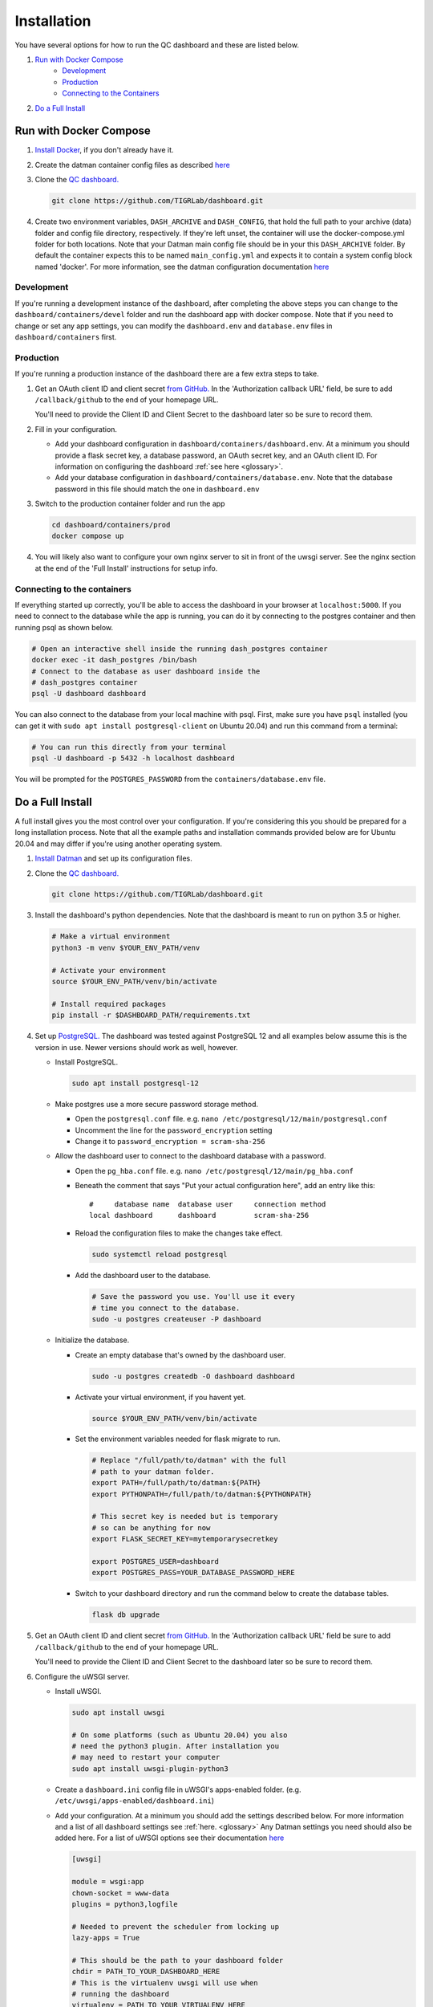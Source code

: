 ------------
Installation
------------

You have several options for how to run the QC dashboard and these are
listed below.

#. `Run with Docker Compose`_
    * `Development`_
    * `Production`_
    * `Connecting to the Containers`_
#. `Do a Full Install`_


Run with Docker Compose
-----------------------
#. `Install Docker <https://docs.docker.com/get-docker/>`_, if you don't
   already have it.
#. Create the datman container config files as described `here <http://imaging-genetics.camh.ca/datman/installation.html>`_
#. Clone the `QC dashboard. <https://github.com/TIGRLab/dashboard.git>`_

   .. code-block:: bash

      git clone https://github.com/TIGRLab/dashboard.git

#. Create two environment variables, ``DASH_ARCHIVE`` and ``DASH_CONFIG``,
   that hold the full path to your archive (data) folder and config file
   directory, respectively. If they're left unset, the container will use
   the docker-compose.yml folder for both locations. Note that your Datman
   main config file should be in your this ``DASH_ARCHIVE`` folder. By default
   the container expects this to be named ``main_config.yml`` and expects it to
   contain a system config block named 'docker'. For more information, see
   the datman configuration documentation `here <http://imaging-genetics.camh.ca/datman/installation.html>`_

Development
^^^^^^^^^^^
If you're running a development instance of the dashboard, after completing the
above steps you can change to the ``dashboard/containers/devel`` folder and run
the dashboard app with docker compose. Note that if you need to change or set
any app settings, you can modify the ``dashboard.env`` and ``database.env``
files in ``dashboard/containers`` first.

   .. code-block:: bash
      cd dashboard/containers/devel
      docker compose up

Production
^^^^^^^^^^
If you're running a production instance of the dashboard there are a few extra
steps to take.

#. Get an OAuth client ID and client secret `from GitHub. <https://docs.github.com/en/developers/apps/building-oauth-apps/creating-an-oauth-app>`_
   In the 'Authorization callback URL' field, be sure to add ``/callback/github``
   to the end of your homepage URL.

   You'll need to provide the Client ID and Client Secret to the dashboard
   later so be sure to record them.

#. Fill in your configuration. 

   * Add your dashboard configuration in ``dashboard/containers/dashboard.env``.
     At a minimum you should provide a flask secret key, a database password,
     an OAuth secret key, and an OAuth client ID. For information on 
     configuring the dashboard :ref:`see here <glossary>`.
   * Add your database configuration in ``dashboard/containers/database.env``.
     Note that the database password in this file should match the one in 
     ``dashboard.env``
#. Switch to the production container folder and run the app

   .. code-block:: bash

      cd dashboard/containers/prod
      docker compose up

#. You will likely also want to configure your own nginx server to
   sit in front of the uwsgi server. See the nginx section at the end of the
   'Full Install' instructions for setup info.

Connecting to the containers
^^^^^^^^^^^^^^^^^^^^^^^^^^^^
If everything started up correctly, you'll be able to access the dashboard
in your browser at ``localhost:5000``. If you need to connect to the database
while the app is running, you can do it by connecting to the postgres
container and then running psql as shown below.

.. code-block:: bash

    # Open an interactive shell inside the running dash_postgres container
    docker exec -it dash_postgres /bin/bash
    # Connect to the database as user dashboard inside the
    # dash_postgres container
    psql -U dashboard dashboard

You can also connect to the database from your local machine with psql. First,
make sure you have ``psql`` installed (you can get it with
``sudo apt install postgresql-client`` on Ubuntu 20.04) and
run this command from a terminal:

.. code-block:: bash

    # You can run this directly from your terminal
    psql -U dashboard -p 5432 -h localhost dashboard

You will be prompted for the ``POSTGRES_PASSWORD`` from the
``containers/database.env`` file.

Do a Full Install
-----------------
A full install gives you the most control over your configuration. If you're
considering this you should be prepared for a long installation process. Note
that all the example paths and installation commands provided below are for
Ubuntu 20.04 and may differ if you're using another operating system.

#. `Install Datman <http://imaging-genetics.camh.ca/datman/installation.html>`_
   and set up its configuration files.
#. Clone the `QC dashboard. <https://github.com/TIGRLab/dashboard.git>`_

   .. code-block:: bash

      git clone https://github.com/TIGRLab/dashboard.git
#. Install the dashboard's python dependencies. Note that the dashboard is
   meant to run on python 3.5 or higher.

   .. code-block:: bash

      # Make a virtual environment
      python3 -m venv $YOUR_ENV_PATH/venv

      # Activate your environment
      source $YOUR_ENV_PATH/venv/bin/activate

      # Install required packages
      pip install -r $DASHBOARD_PATH/requirements.txt
#. Set up `PostgreSQL. <https://www.postgresql.org/download/>`_ The
   dashboard was tested against PostgreSQL 12 and all examples below assume
   this is the version in use. Newer versions should work as well, however.

   * Install PostgreSQL.

     .. code-block:: bash

        sudo apt install postgresql-12

   * Make postgres use a more secure password storage method.

     * Open the ``postgresql.conf`` file. e.g. ``nano /etc/postgresql/12/main/postgresql.conf``
     * Uncomment the line for the ``password_encryption`` setting
     * Change it to ``password_encryption = scram-sha-256``

   * Allow the dashboard user to connect to the dashboard database with a password.

     * Open the ``pg_hba.conf`` file. e.g. ``nano /etc/postgresql/12/main/pg_hba.conf``
     * Beneath the comment that says "Put your actual configuration here", add
       an entry like this::

        #     database name  database user     connection method
        local dashboard      dashboard         scram-sha-256
     * Reload the configuration files to make the changes take effect.

       .. code-block:: bash

          sudo systemctl reload postgresql

     * Add the dashboard user to the database.

       .. code-block:: bash

          # Save the password you use. You'll use it every
          # time you connect to the database.
          sudo -u postgres createuser -P dashboard
   * Initialize the database.

     * Create an empty database that's owned by the dashboard user.

       .. code-block:: bash

          sudo -u postgres createdb -O dashboard dashboard

     * Activate your virtual environment, if you havent yet.

       .. code-block:: bash

          source $YOUR_ENV_PATH/venv/bin/activate

     * Set the environment variables needed for flask migrate to run.

       .. code-block:: bash

          # Replace "/full/path/to/datman" with the full
          # path to your datman folder.
          export PATH=/full/path/to/datman:${PATH}
          export PYTHONPATH=/full/path/to/datman:${PYTHONPATH}

          # This secret key is needed but is temporary
          # so can be anything for now
          export FLASK_SECRET_KEY=mytemporarysecretkey

          export POSTGRES_USER=dashboard
          export POSTGRES_PASS=YOUR_DATABASE_PASSWORD_HERE

     * Switch to your dashboard directory and run the command below to create
       the database tables.

       .. code-block:: bash

          flask db upgrade

#. Get an OAuth client ID and client secret `from GitHub. <https://docs.github.com/en/developers/apps/building-oauth-apps/creating-an-oauth-app>`_
   In the 'Authorization callback URL' field be sure to add ``/callback/github``
   to the end of your homepage URL.

   You'll need to provide the Client ID and Client Secret to the dashboard
   later so be sure to record them.

#. Configure the uWSGI server.

   * Install uWSGI.

     .. code-block:: bash

        sudo apt install uwsgi

        # On some platforms (such as Ubuntu 20.04) you also
        # need the python3 plugin. After installation you
        # may need to restart your computer
        sudo apt install uwsgi-plugin-python3
   * Create a ``dashboard.ini`` config file in uWSGI's apps-enabled folder.
     (e.g. ``/etc/uwsgi/apps-enabled/dashboard.ini``)

   * Add your configuration. At a minimum you should add the settings
     described below. For more information and a list of all dashboard settings
     see :ref:`here. <glossary>` Any Datman settings you need should also be
     added here. For a list of uWSGI options see their documentation
     `here <https://uwsgi-docs.readthedocs.io/en/latest/Options.html>`_

     .. code-block:: ini

        [uwsgi]

        module = wsgi:app
        chown-socket = www-data
        plugins = python3,logfile

        # Needed to prevent the scheduler from locking up
        lazy-apps = True

        # This should be the path to your dashboard folder
        chdir = PATH_TO_YOUR_DASHBOARD_HERE
        # This is the virtualenv uwsgi will use when
        # running the dashboard
        virtualenv = PATH_TO_YOUR_VIRTUALENV_HERE

        # This controls the user and group the app will run under.
        # Replace it with a real username/group.
        uid = YOURUSER
        gid = YOURGROUP

        # Dashboard + Datman env variables can be set here
        # Below shows only the minimum required variables that
        # must be set to run the app.

        # Set this to something unguessable and keep it private
        # or user sessions will be compromised
        env = FLASK_SECRET_KEY=YOUR_VERY_SECURE_KEY_HERE

        env = POSTGRES_USER=dashboard
        env = POSTGRES_PASS=YOUR_DATABASE_PASSWORD

        env = OAUTH_CLIENT_GITHUB=YOUR_GITHUB_CLIENT_ID
        env = OAUTH_SECRET_GITHUB=YOUR_GITHUB_SECRET

        # Configure datman here too
        env = PYTHONPATH=PATH_TO_YOUR_DATMAN_FOLDER_HERE
        env = DM_SYSTEM=YOUR_SYSTEM_NAME
        env = DM_CONFIG=PATH_TO_YOUR_MAIN_CONFIG_HERE

   * Restart uWSGI to force it to re-read the configuration.

     .. code-block:: bash

        sudo systemctl restart uwsgi

#. Configure nginx to serve the uWSGI dashboard app.

   * Install nginx

     .. code-block:: bash

        sudo apt install nginx

   * Add a ``dashboard.conf`` file to nginx's sites-enabled folder.
     (e.g. ``/etc/nginx/sites-enabled/dashboard.conf``)

     At a minimum you should add a server entry, like the one shown below,
     with your server's name filled in. Note that this example configuration
     is for HTTP only and should not be used outside of a private network.

     .. code-block:: bash

        server {
          listen 80;
          server_name localhost YOURSERVERNAMEHERE;

          location / {
            include uwsgi_params;
            uwsgi_pass unix://var/run/uwsgi/app/dashboard/socket;
          }
        }
